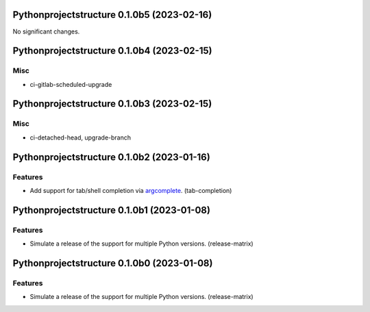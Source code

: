 Pythonprojectstructure 0.1.0b5 (2023-02-16)
===========================================

No significant changes.


Pythonprojectstructure 0.1.0b4 (2023-02-15)
===========================================

Misc
----

- ci-gitlab-scheduled-upgrade


Pythonprojectstructure 0.1.0b3 (2023-02-15)
===========================================

Misc
----

- ci-detached-head, upgrade-branch


Pythonprojectstructure 0.1.0b2 (2023-01-16)
===========================================

Features
--------

- Add support for tab/shell completion via `argcomplete
  <https://kislyuk.github.io/argcomplete/#installation>`_. (tab-completion)


Pythonprojectstructure 0.1.0b1 (2023-01-08)
===========================================

Features
--------

- Simulate a release of the support for multiple Python versions. (release-matrix)


Pythonprojectstructure 0.1.0b0 (2023-01-08)
===========================================

Features
--------

- Simulate a release of the support for multiple Python versions. (release-matrix)

